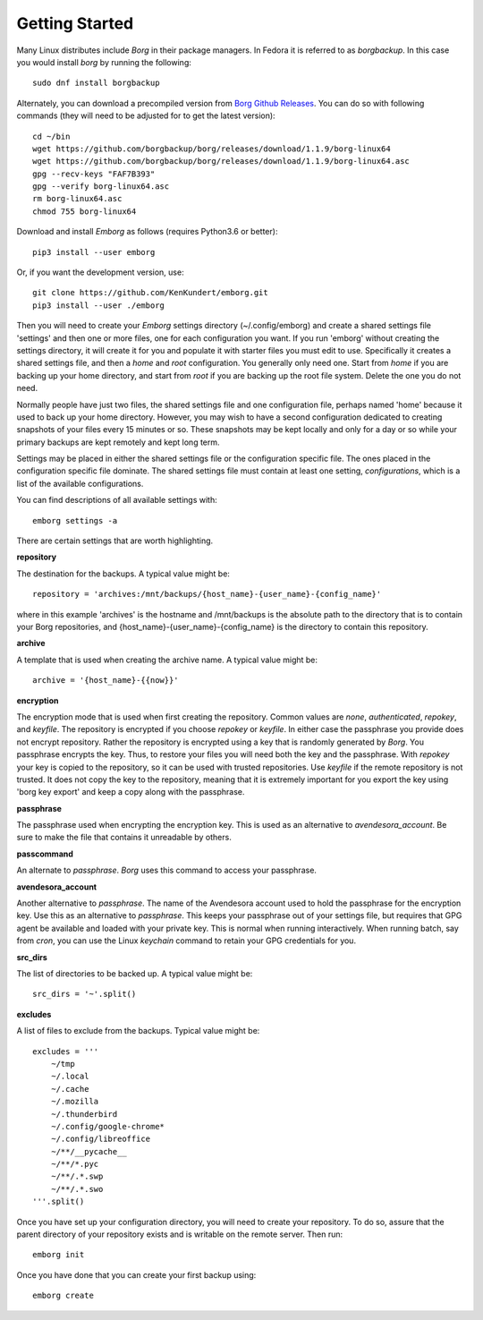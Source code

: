 .. _installing:

Getting Started
===============

Many Linux distributes include *Borg* in their package managers. In Fedora it is 
referred to as *borgbackup*. In this case you would install *borg* by running 
the following::

    sudo dnf install borgbackup

Alternately, you can download a precompiled version from `Borg Github Releases 
<https://github.com/borgbackup/borg/releases/>`_. You can do so with following 
commands (they will need to be adjusted for to get the latest version)::

    cd ~/bin
    wget https://github.com/borgbackup/borg/releases/download/1.1.9/borg-linux64
    wget https://github.com/borgbackup/borg/releases/download/1.1.9/borg-linux64.asc
    gpg --recv-keys "FAF7B393"
    gpg --verify borg-linux64.asc
    rm borg-linux64.asc
    chmod 755 borg-linux64

Download and install *Emborg* as follows (requires Python3.6 or better)::

    pip3 install --user emborg

Or, if you want the development version, use::

    git clone https://github.com/KenKundert/emborg.git
    pip3 install --user ./emborg

Then you will need to create your *Emborg* settings directory (~/.config/emborg) 
and create a shared settings file 'settings' and then one or more files, one for 
each configuration you want.  If you run 'emborg' without creating the settings 
directory, it will create it for you and populate it with starter files you must 
edit to use.  Specifically it creates a shared settings file, and then a *home* 
and *root* configuration. You generally only need one. Start from *home* if you 
are backing up your home directory, and start from *root* if you are backing up 
the root file system.  Delete the one you do not need.

Normally people have just two files, the shared settings file and one 
configuration file, perhaps named 'home' because it used to back up your home 
directory. However, you may wish to have a second configuration dedicated to 
creating snapshots of your files every 15 minutes or so. These snapshots may be 
kept locally and only for a day or so while your primary backups are kept 
remotely and kept long term.

Settings may be placed in either the shared settings file or the configuration 
specific file. The ones placed in the configuration specific file dominate.
The shared settings file must contain at least one setting, *configurations*, 
which is a list of the available configurations.

You can find descriptions of all available settings with::

    emborg settings -a

There are certain settings that are worth highlighting.

**repository**

The destination for the backups. A typical value might be::

    repository = 'archives:/mnt/backups/{host_name}-{user_name}-{config_name}'

where in this example 'archives' is the hostname and /mnt/backups is the 
absolute path to the directory that is to contain your Borg repositories, 
and {host_name}-{user_name}-{config_name} is the directory to contain this 
repository.


**archive**

A template that is used when creating the archive name. A typical value might 
be::

    archive = '{host_name}-{{now}}'


**encryption**

The encryption mode that is used when first creating the repository. Common 
values are *none*, *authenticated*, *repokey*, and *keyfile*.  The repository is 
encrypted if you choose *repokey* or *keyfile*. In either case the passphrase 
you provide does not encrypt repository. Rather the repository is encrypted 
using a key that is randomly generated by *Borg*.  You passphrase encrypts the 
key.  Thus, to restore your files you will need both the key and the passphrase. 
With *repokey* your key is copied to the repository, so it can be used with 
trusted repositories. Use *keyfile* if the remote repository is not trusted. It 
does not copy the key to the repository, meaning that it is extremely important 
for you export the key using 'borg key export' and keep a copy along with the 
passphrase.


**passphrase**

The passphrase used when encrypting the encryption key.  This is used as an 
alternative to *avendesora_account*.  Be sure to make the file that contains it 
unreadable by others.


**passcommand**

An alternate to *passphrase*. *Borg* uses this command to access your 
passphrase.


**avendesora_account**

Another alternative to *passphrase*. The name of the Avendesora account used to 
hold the passphrase for the encryption key. Use this as an alternative to 
*passphrase*.  This keeps your passphrase out of your settings file, but 
requires that GPG agent be available and loaded with your private key.  This is 
normal when running interactively. When running batch, say from *cron*, you can 
use the Linux *keychain* command to retain your GPG credentials for you.


**src_dirs**

The list of directories to be backed up.  A typical value might be::

    src_dirs = '~'.split()


**excludes**

A list of files to exclude from the backups.  Typical value might be::

    excludes = '''
        ~/tmp
        ~/.local
        ~/.cache
        ~/.mozilla
        ~/.thunderbird
        ~/.config/google-chrome*
        ~/.config/libreoffice
        ~/**/__pycache__
        ~/**/*.pyc
        ~/**/.*.swp
        ~/**/.*.swo
    '''.split()


Once you have set up your configuration directory, you will need to create your 
repository. To do so, assure that the parent directory of your repository exists 
and is writable on the remote server.  Then run::

    emborg init

Once you have done that you can create your first backup using::

    emborg create

